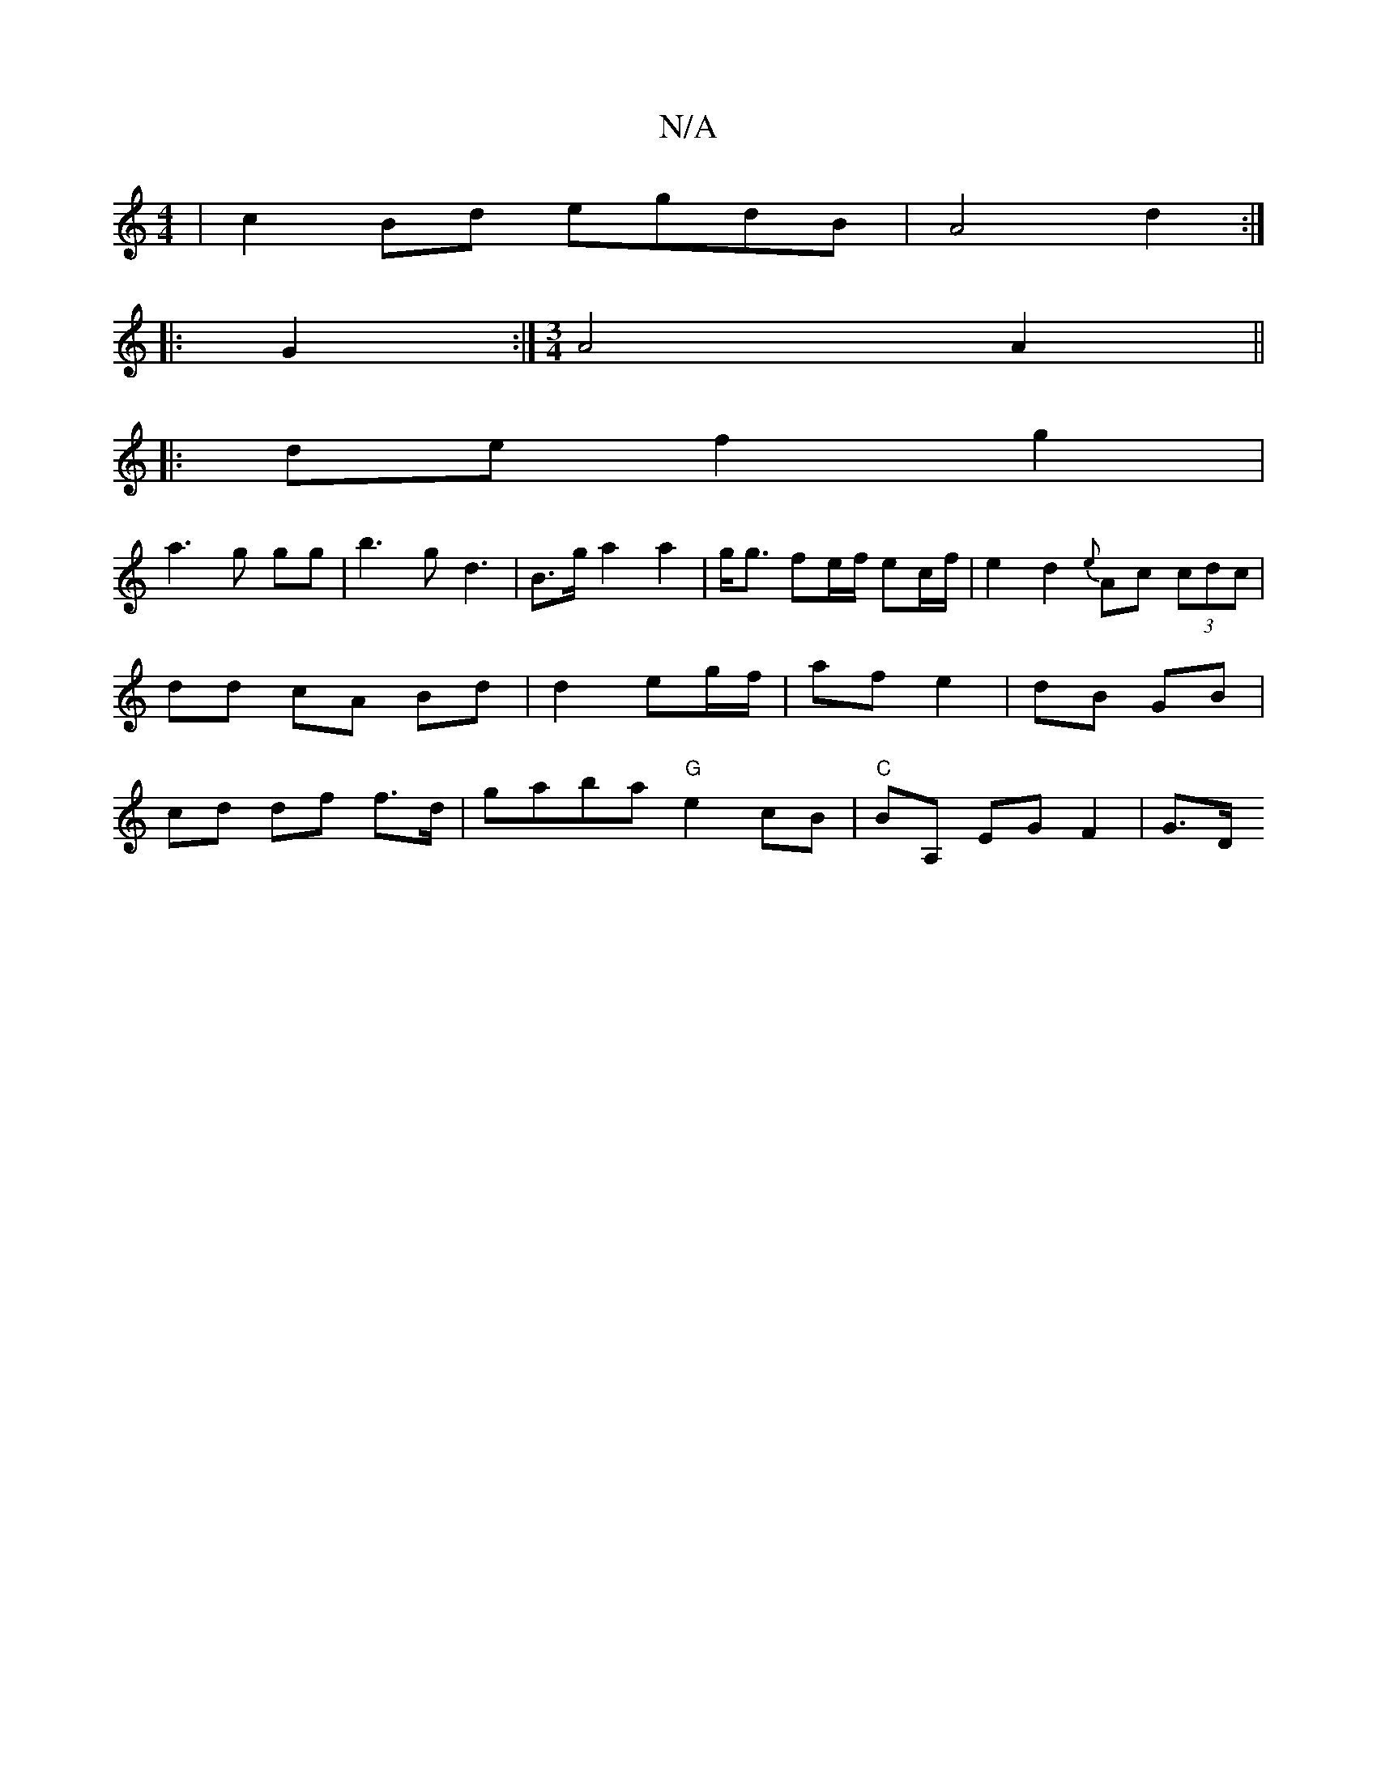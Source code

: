 X:1
T:N/A
M:4/4
R:N/A
K:Cmajor
|c2 Bd egdB|A4 d2:|
|:G2 :|[M:3/4] A4 A2 ||
|: de f2 g2|
a3 g gg|b3g d3|B>ga2 a2|g<g fe/f/ ec/f/ | e2d2 {e}Ac (3cdc|
dd cA Bd|d2 eg/f/ | af e2 | dB GB |
cd df f>d | gaba "G" e2 cB|"C" BA, EG F2 | G>D 